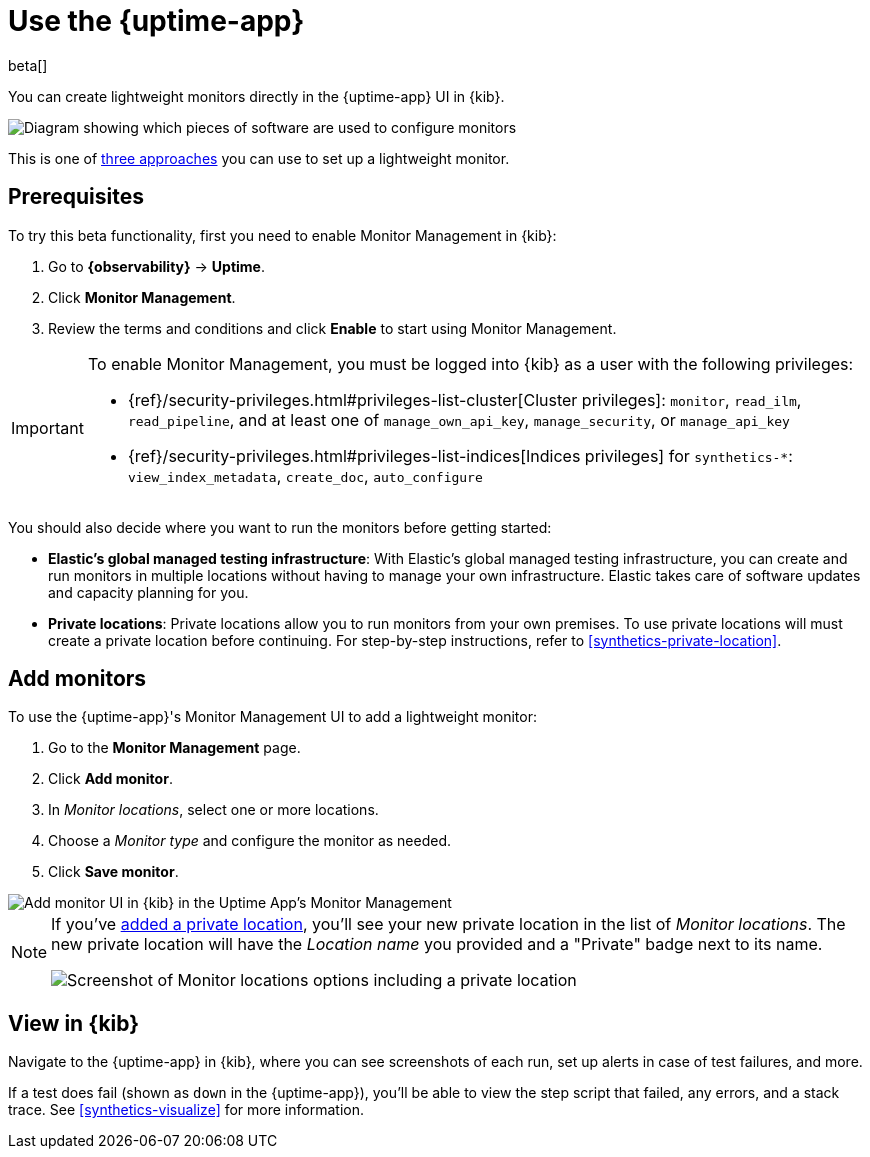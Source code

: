 [[uptime-set-up-choose-agent]]
= Use the {uptime-app}

beta[]

You can create lightweight monitors directly in the {uptime-app} UI in {kib}.

image::images/uptime-set-up-app.png[Diagram showing which pieces of software are used to configure monitors, create monitors, and view results when using the Uptime App. Described in detail in Diagram text description.]

// add text description

This is one of <<uptime-set-up,three approaches>> you can use to set up a lightweight monitor.

[discrete]
[[uptime-set-up-prereq]]
== Prerequisites

To try this beta functionality, first you need to enable Monitor Management in {kib}:

. Go to **{observability}** -> **Uptime**.
. Click **Monitor Management**.
. Review the terms and conditions and click **Enable** to start using Monitor Management.

[IMPORTANT]
======
To enable Monitor Management, you must be logged into {kib} as a user with
the following privileges:

* {ref}/security-privileges.html#privileges-list-cluster[Cluster privileges]: `monitor`, `read_ilm`, `read_pipeline`, and at least one of `manage_own_api_key`, `manage_security`, or `manage_api_key`
* {ref}/security-privileges.html#privileges-list-indices[Indices privileges] for `synthetics-*`: `view_index_metadata`, `create_doc`, `auto_configure`
======

You should also decide where you want to run the monitors before getting started:

[[private-locations]]
* *Elastic's global managed testing infrastructure*:
  With Elastic's global managed testing infrastructure, you can create and run monitors in multiple
  locations without having to manage your own infrastructure.
  Elastic takes care of software updates and capacity planning for you.
* *Private locations*: Private locations allow you to run monitors from your own premises.
  To use private locations will must create a private location before continuing.
  For step-by-step instructions, refer to <<synthetics-private-location>>.

[discrete]
[[uptime-set-up-app-add-monitors]]
== Add monitors

To use the {uptime-app}'s Monitor Management UI to add a lightweight monitor:

. Go to the **Monitor Management** page.
. Click **Add monitor**.
. In _Monitor locations_, select one or more locations.
. Choose a _Monitor type_ and configure the monitor as needed.
. Click **Save monitor**.

image::uptime-set-up-ui.asciidoc.png[Add monitor UI in {kib} in the Uptime App's Monitor Management]

[NOTE]
====
If you've <<synthetics-private-location,added a private location>>,
you'll see your new private location in the list of _Monitor locations_.
The new private location will have the _Location name_ you provided and
a "Private" badge next to its name.

image::images/private-locations-monitor-locations.png[Screenshot of Monitor locations options including a private location]
====

[discrete]
[[uptime-app-view-in-kibana]]
== View in {kib}

// tag::next[]
Navigate to the {uptime-app} in {kib}, where you can see screenshots of each run,
set up alerts in case of test failures, and more.

If a test does fail (shown as `down` in the {uptime-app}), you'll be able to view the step script that failed,
any errors, and a stack trace.
See <<synthetics-visualize>> for more information.
// end::next[]
